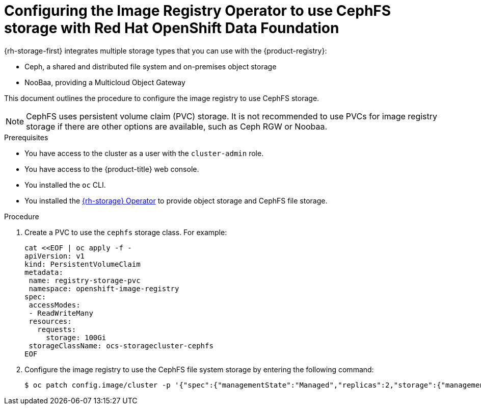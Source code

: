 // Module included in the following assemblies:
//
// * registry/configuring_registry_storage/configuring-registry-storage-vsphere.adoc
//
// * registry/configuring_registry_storage/configuring-registry-storage-baremetal.adoc
//
// * registry/configuring_registry_storage/Configuring-the-registry-for-rhodf.adoc

:_mod-docs-content-type: PROCEDURE
[id="registry-configuring-registry-storage-rhodf-cephfs_{context}"]
= Configuring the Image Registry Operator to use CephFS storage with Red Hat OpenShift Data Foundation

{rh-storage-first} integrates multiple storage types that you can use with the {product-registry}:

* Ceph, a shared and distributed file system and on-premises object storage
* NooBaa, providing a Multicloud Object Gateway

This document outlines the procedure to configure the image registry to use CephFS storage.

[NOTE]
====
CephFS uses persistent volume claim (PVC) storage. It is not recommended to use PVCs for image registry storage if there are other options are available, such as Ceph RGW or Noobaa.
====

.Prerequisites

* You have access to the cluster as a user with the `cluster-admin` role.
* You have access to the {product-title} web console.
* You installed the `oc` CLI.
* You installed the link:https://access.redhat.com/documentation/en-us/red_hat_openshift_data_foundation/4.18[{rh-storage} Operator] to provide object storage and CephFS file storage.


.Procedure

. Create a PVC to use the `cephfs` storage class. For example:
+
[source,terminal]
----
cat <<EOF | oc apply -f -
apiVersion: v1
kind: PersistentVolumeClaim
metadata:
 name: registry-storage-pvc
 namespace: openshift-image-registry
spec:
 accessModes:
 - ReadWriteMany
 resources:
   requests:
     storage: 100Gi
 storageClassName: ocs-storagecluster-cephfs
EOF
----

. Configure the image registry to use the CephFS file system storage by entering the following command:
+
[source,terminal]
----
$ oc patch config.image/cluster -p '{"spec":{"managementState":"Managed","replicas":2,"storage":{"managementState":"Unmanaged","pvc":{"claim":"registry-storage-pvc"}}}}' --type=merge
----
